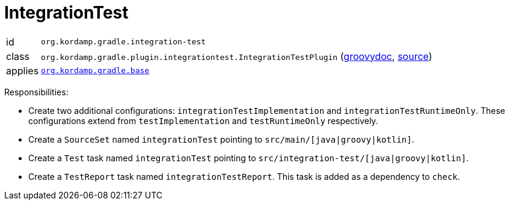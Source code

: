 
[[_org_kordamp_gradle_integrationtest]]
= IntegrationTest

[horizontal]
id:: `org.kordamp.gradle.integration-test`
class:: `org.kordamp.gradle.plugin.integrationtest.IntegrationTestPlugin`
    (link:api/org/kordamp/gradle/plugin/integrationtest/IntegrationTestPlugin.html[groovydoc],
     link:api-html/org/kordamp/gradle/plugin/integrationtest/IntegrationTestPlugin.html[source])
applies:: `<<_org_kordamp_gradle_base,org.kordamp.gradle.base>>`

Responsibilities:

 * Create two additional configurations: `integrationTestImplementation` and `integrationTestRuntimeOnly`. These configurations
   extend from `testImplementation` and `testRuntimeOnly` respectively.
 * Create a `SourceSet` named `integrationTest` pointing to `src/main/[java|groovy|kotlin]`.
 * Create a `Test` task named `integrationTest` pointing to `src/integration-test/[java|groovy|kotlin]`.
 * Create a `TestReport` task named `integrationTestReport`. This task is added as a dependency to `check`.


